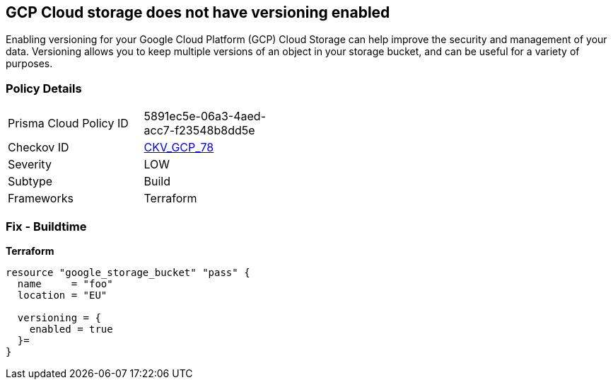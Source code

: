 == GCP Cloud storage does not have versioning enabled
 
Enabling versioning for your Google Cloud Platform (GCP) Cloud Storage can help improve the security and management of your data. 
Versioning allows you to keep multiple versions of an object in your storage bucket, and can be useful for a variety of purposes.

=== Policy Details
[width=45%]
[cols="1,1"]
|=== 
|Prisma Cloud Policy ID 
| 5891ec5e-06a3-4aed-acc7-f23548b8dd5e

|Checkov ID 
| https://github.com/bridgecrewio/checkov/tree/master/checkov/terraform/checks/resource/gcp/CloudStorageVersioningEnabled.py[CKV_GCP_78]

|Severity
|LOW

|Subtype
|Build

|Frameworks
|Terraform

|=== 


=== Fix - Buildtime


*Terraform* 




[source,go]
----
resource "google_storage_bucket" "pass" {
  name     = "foo"
  location = "EU"

  versioning = {
    enabled = true
  }=
}
----

